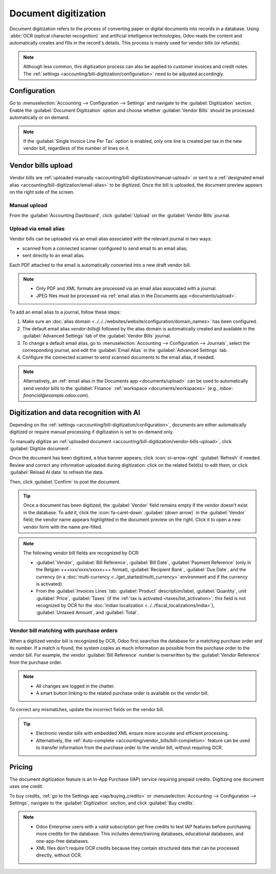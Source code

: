 =====================
Document digitization
=====================

Document digitization refers to the process of converting paper or digital documents into records
in a database. Using :abbr:`OCR (optical character recognition)` and artificial intelligence
technologies, Odoo reads the content and automatically creates and fills in the record's details.
This process is mainly used for vendor bills (or refunds).

.. note::
   Although less common, this digitization process can also be applied to customer invoices and
   credit notes. The :ref:`settings <accounting/bill-digitization/configuration>` need to be
   adjusted accordingly.

.. seealso::
   - `Test Odoo's invoice digitization <https://www.odoo.com/app/invoice-automation>`_
   - `Odoo Tutorials: Vendor Bill Digitization
     <https://www.odoo.com/slides/slide/vendor-bill-digitization-7065>`_
   - :doc:`/applications/essentials/in_app_purchase`

.. _accounting/bill-digitization/configuration:

Configuration
=============

Go to :menuselection:`Accounting --> Configuration --> Settings` and navigate to the
:guilabel:`Digitization` section. Enable the :guilabel:`Document Digitization` option and choose
whether :guilabel:`Vendor Bills` should be processed automatically or on demand.

.. note::
   If the :guilabel:`Single Invoice Line Per Tax` option is enabled, only one line is created per
   tax in the new vendor bill, regardless of the number of lines on it.

.. _accounting/bill-digitization/vendor-bills-upload:

Vendor bills upload
===================

Vendor bills are :ref:`uploaded manually <accounting/bill-digitization/manual-upload>` or sent to a
:ref:`designated email alias <accounting/bill-digitization/email-alias>` to be digitized. Once the
bill is uploaded, the document preview appears on the right side of the screen.

.. seealso::
   :doc:`Vendor bills <../vendor_bills>`

.. _accounting/bill-digitization/manual-upload:

Manual upload
-------------

From the :guilabel:`Accounting Dashboard`, click :guilabel:`Upload` on the :guilabel:`Vendor
Bills` journal.

.. _accounting/bill-digitization/email-alias:

Upload via email alias
----------------------

Vendor bills can be uploaded via an email alias associated with the relevant journal in two ways:

- scanned from a connected scanner configured to send email to an email alias;
- sent directly to an email alias.

Each PDF attached to the email is automatically converted into a new draft vendor bill.

.. note::
   - Only PDF and XML formats are processed via an email alias associated with a journal.
   - JPEG files must be processed via :ref:`email alias in the Documents app <documents/upload>`.

To add an email alias to a journal, follow these steps:

#. Make sure an :doc:`alias domain <../../../websites/website/configuration/domain_names>` has been
   configured.
#. The default email alias `vendor-bills@` followed by the alias domain is automatically created
   and available in the :guilabel:`Advanced Settings` tab of the :guilabel:`Vendor Bills` journal.
#. To change a default email alias, go to :menuselection:`Accounting --> Configuration -->
   Journals`, select the corresponding journal, and edit the :guilabel:`Email Alias` in the
   :guilabel:`Advanced Settings` tab.
#. Configure the connected scanner to send scanned documents to the email alias, if needed.

.. note::
   Alternatively, an :ref:`email alias in the Documents app <documents/upload>` can be used to
   automatically send vendor bills to the :guilabel:`Finance` :ref:`workspace
   <documents/workspaces>` (e.g., `inbox-financial@example.odoo.com`).

.. _accounting/bill-digitization/digitization:

Digitization and data recognition with AI
=========================================

Depending on the :ref:`settings <accounting/bill-digitization/configuration>`, documents are either
automatically digitized or require manual processing if digitization is set to on-demand only.

To manually digitize an :ref:`uploaded document
<accounting/bill-digitization/vendor-bills-upload>`, click :guilabel:`Digitize document`.

Once the document has been digitized, a blue banner appears; click :icon:`oi-arrow-right`
:guilabel:`Refresh` if needed. Review and correct any information uploaded during digitization:
click on the related field(s) to edit them, or click :guilabel:`Reload AI data` to refresh the data.

Then, click :guilabel:`Confirm` to post the document.

.. tip::
   Once a document has been digitized, the :guilabel:`Vendor` field remains empty if the vendor
   doesn't exist in the database. To add it, click the :icon:`fa-caret-down` :guilabel:`(down arrow)`
   in the :guilabel:`Vendor` field; the vendor name appears highlighted in the document preview on
   the right. Click it to open a new vendor form with the name pre-filled.

.. note::
   The following vendor bill fields are recognized by OCR:

   - :guilabel:`Vendor`, :guilabel:`Bill Reference`, :guilabel:`Bill Date`, :guilabel:`Payment
     Reference` (only in the Belgian +++xxx/xxxx/xxxxx+++ format), :guilabel:`Recipient Bank`,
     :guilabel:`Due Date`, and the currency (in a :doc:`multi-currency
     <../get_started/multi_currency>` environment and if the currency is activated).
   - From the :guilabel:`Invoices Lines` tab: :guilabel:`Product` description/label,
     :guilabel:`Quantity`, unit :guilabel:`Price`, :guilabel:`Taxes` (if the :ref:`tax is activated
     <taxes/list_activation>`; this field is not recognized by OCR for the :doc:`Indian
     localization <../../fiscal_localizations/india>`), :guilabel:`Untaxed Amount`, and
     :guilabel:`Total`.

.. _accounting/bill-digitization/vendor-bills-matching-po:

Vendor bill matching with purchase orders
-----------------------------------------

When a digitized vendor bill is recognized by OCR, Odoo first searches the database for a matching
purchase order and its number. If a match is found, the system copies as much information as
possible from the purchase order to the vendor bill. For example, the vendor :guilabel:`Bill
Reference` number is overwritten by the :guilabel:`Vendor Reference` from the purchase order.

.. note::
   - All changes are logged in the chatter.
   - A smart button linking to the related purchase order is available on the vendor bill.

To correct any mismatches, update the incorrect fields on the vendor bill.

.. tip::
   - Electronic vendor bills with embedded XML ensure more accurate and efficient processing.
   - Alternatively, the :ref:`Auto-complete <accounting/vendor_bills/bill-completion>` feature
     can be used to transfer information from the purchase order to the vendor bill, without
     requiring OCR.

.. _accounting/bill-digitization/pricing:

Pricing
=======

The document digitization feature is an In-App Purchase (IAP) service requiring prepaid credits.
Digitizing one document uses one credit.

To buy credits, :ref:`go to the Settings app <iap/buying_credits>` or :menuselection:`Accounting -->
Configuration --> Settings`, navigate to the :guilabel:`Digitization` section, and click
:guilabel:`Buy credits`.

.. note::
   - Odoo Enterprise users with a valid subscription get free credits to test IAP features before
     purchasing more credits for the database. This includes demo/training databases, educational
     databases, and one-app-free databases.
   - XML files don't require OCR credits because they contain structured data that can be processed
     directly, without OCR.

.. seealso::
   - `Odoo In-App Purchase Privacy Policy <https://iap.odoo.com/privacy#header_6>`_
   - :doc:`/applications/essentials/in_app_purchase`
